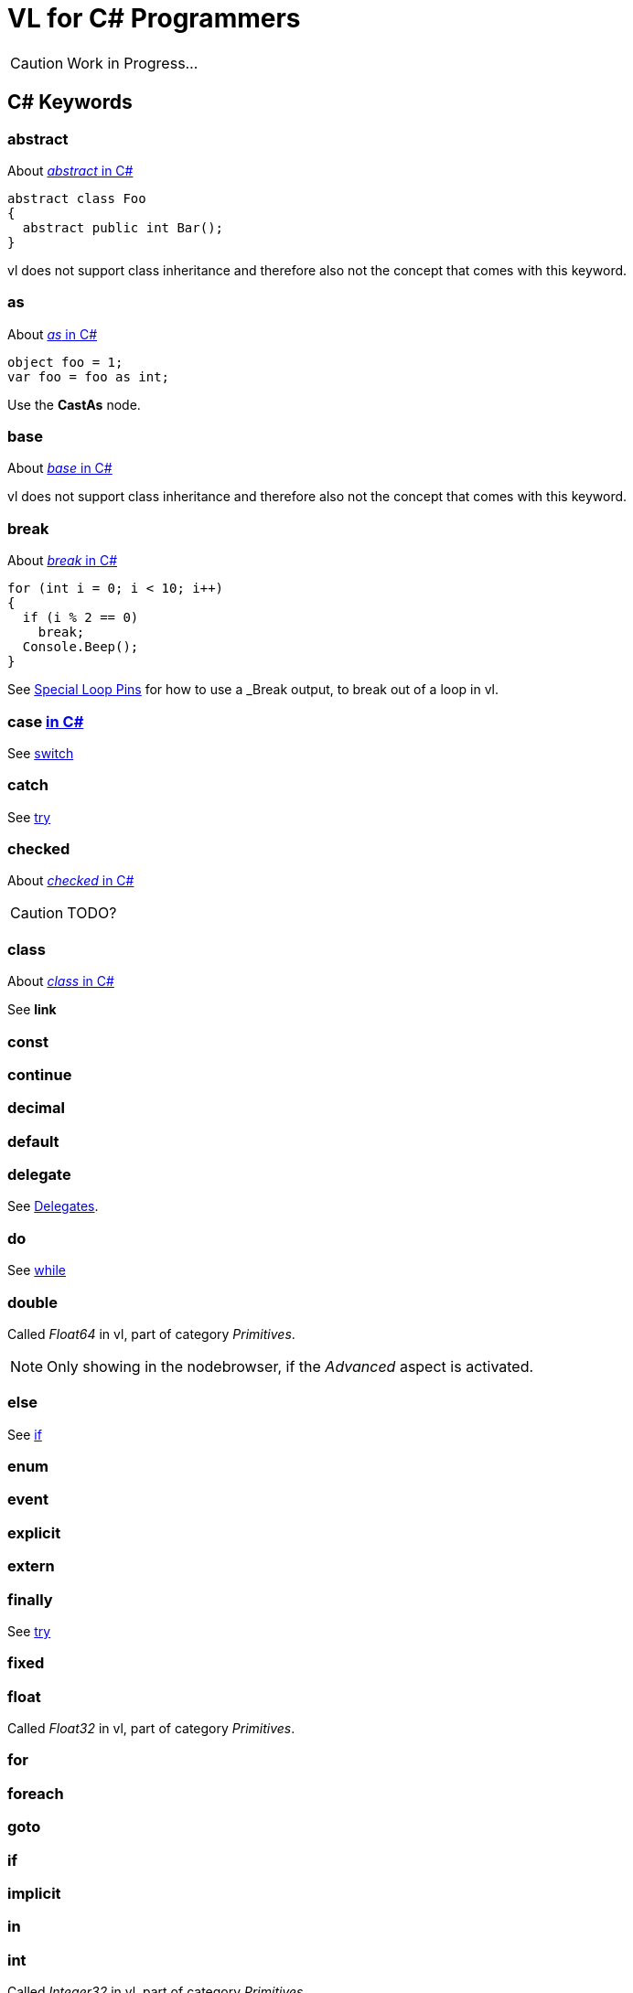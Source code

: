 = VL for C# Programmers

CAUTION: Work in Progress...

== C# Keywords

=== abstract
About https://docs.microsoft.com/en-us/dotnet/csharp/language-reference/keywords/abstract[_abstract_ in C#]

[source,csharp]
----
abstract class Foo
{
  abstract public int Bar();
}
----

vl does not support class inheritance and therefore also not the concept that comes with this keyword.

=== as
About https://docs.microsoft.com/en-us/dotnet/csharp/language-reference/keywords/as[_as_ in C#]
[source,csharp]
----
object foo = 1;
var foo = foo as int;
----

Use the *CastAs* node.

=== base
About https://docs.microsoft.com/en-us/dotnet/csharp/language-reference/keywords/base[_base_ in C#]

vl does not support class inheritance and therefore also not the concept that comes with this keyword.

=== break
About https://docs.microsoft.com/en-us/dotnet/csharp/language-reference/keywords/break[_break_ in C#]

[source,csharp]
----
for (int i = 0; i < 10; i++)
{
  if (i % 2 == 0)
    break;
  Console.Beep();
}
----

See link:reference/vl/loops.html#_special_pins[Special Loop Pins] for how to use a _Break_ output, to break out of a loop in vl.

=== case https://docs.microsoft.com/en-us/dotnet/csharp/language-reference/keywords/case[in C#]
See xref:_switch[]

=== catch
See xref:_try[]

=== checked
About https://docs.microsoft.com/en-us/dotnet/csharp/language-reference/keywords/checked[_checked_ in C#]

CAUTION: TODO?

=== class
About https://docs.microsoft.com/en-us/dotnet/csharp/language-reference/keywords/class[_class_ in C#]

See *link*

=== const

=== continue

=== decimal

=== default

=== delegate
See link:reference/vl/delegates.html[Delegates].

=== do
See xref:_while[]

=== double
Called _Float64_ in vl, part of category _Primitives_.

NOTE: Only showing in the nodebrowser, if the _Advanced_ aspect is activated.

=== else
See xref:_if[]

=== enum

=== event

=== explicit

=== extern

=== finally
See xref:_try[]

=== fixed

=== float
Called _Float32_ in vl, part of category _Primitives_.

=== for

=== foreach

=== goto

=== if

=== implicit

=== in

=== int
Called _Integer32_ in vl, part of category _Primitives_.

=== interface

=== internal

=== is

=== lock

=== long
Called _Integer64_ in vl, part of category _Primitives_.

NOTE: Only showing in the nodebrowser, if the _Advanced_ aspect is activated.

=== namespace
The concept of _namespaces_ is called link:reference/vl/groups.html#_category[Category] in vl.

=== new

=== null

=== operator

=== out

=== override

=== params

=== private

=== protected

=== public

=== readonly

=== ref

=== return

=== sbyte
Called _Integer8_ in vl, part of category _Primitives_.

NOTE: Only showing in the nodebrowser, if the _Advanced_ aspect is activated.

=== sealed

=== short
Called _Integer16_ in vl, part of category _Primitives_.

NOTE: Only showing in the nodebrowser, if the _Advanced_ aspect is activated.

=== sizeof

=== stackalloc

=== static

=== struct

=== switch

=== this

=== throw
See xref:_try[]

=== try

=== typeof

=== uint
Called _Integer32 (Unsigned)_ in vl, part of category _Primitives_.

NOTE: Only showing in the nodebrowser, if the _Advanced_ aspect is activated.

=== ulong
Called _Integer64 (Unsigned)_ in vl, part of category _Primitives_.

NOTE: Only showing in the nodebrowser, if the _Advanced_ aspect is activated.

=== unchecked

=== unsafe

=== ushort
Called _Integer16 (Unsigned)_ in vl, part of category _Primitives_.

NOTE: Only showing in the nodebrowser, if the _Advanced_ aspect is activated.

=== using

=== virtual

=== void

=== volatile

=== while

== Contextual Keywords

=== add

=== alias

=== async/await

=== by

=== descending

=== dynamic

=== equals

=== from

=== get

=== global

=== group

=== into

=== join

=== let

=== nameof

=== on

=== orderby

=== partial

=== remove

=== select

=== set

=== value

=== var

=== when

=== where

=== yield

== Concepts

=== Variables

=== Lambda

=== Observable

=== Task
